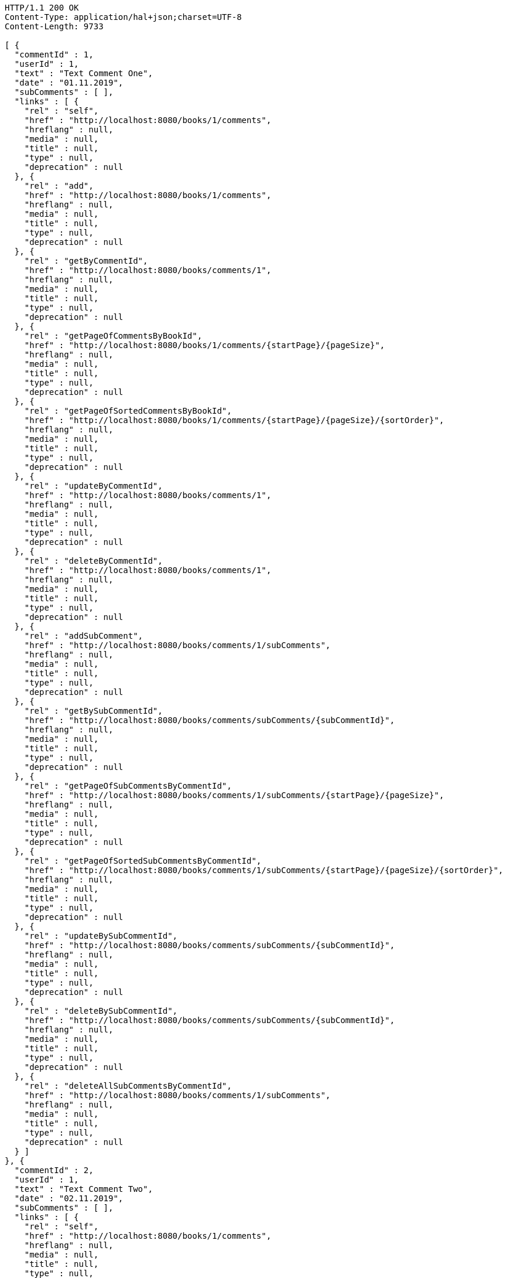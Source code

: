 [source,http,options="nowrap"]
----
HTTP/1.1 200 OK
Content-Type: application/hal+json;charset=UTF-8
Content-Length: 9733

[ {
  "commentId" : 1,
  "userId" : 1,
  "text" : "Text Comment One",
  "date" : "01.11.2019",
  "subComments" : [ ],
  "links" : [ {
    "rel" : "self",
    "href" : "http://localhost:8080/books/1/comments",
    "hreflang" : null,
    "media" : null,
    "title" : null,
    "type" : null,
    "deprecation" : null
  }, {
    "rel" : "add",
    "href" : "http://localhost:8080/books/1/comments",
    "hreflang" : null,
    "media" : null,
    "title" : null,
    "type" : null,
    "deprecation" : null
  }, {
    "rel" : "getByCommentId",
    "href" : "http://localhost:8080/books/comments/1",
    "hreflang" : null,
    "media" : null,
    "title" : null,
    "type" : null,
    "deprecation" : null
  }, {
    "rel" : "getPageOfCommentsByBookId",
    "href" : "http://localhost:8080/books/1/comments/{startPage}/{pageSize}",
    "hreflang" : null,
    "media" : null,
    "title" : null,
    "type" : null,
    "deprecation" : null
  }, {
    "rel" : "getPageOfSortedCommentsByBookId",
    "href" : "http://localhost:8080/books/1/comments/{startPage}/{pageSize}/{sortOrder}",
    "hreflang" : null,
    "media" : null,
    "title" : null,
    "type" : null,
    "deprecation" : null
  }, {
    "rel" : "updateByCommentId",
    "href" : "http://localhost:8080/books/comments/1",
    "hreflang" : null,
    "media" : null,
    "title" : null,
    "type" : null,
    "deprecation" : null
  }, {
    "rel" : "deleteByCommentId",
    "href" : "http://localhost:8080/books/comments/1",
    "hreflang" : null,
    "media" : null,
    "title" : null,
    "type" : null,
    "deprecation" : null
  }, {
    "rel" : "addSubComment",
    "href" : "http://localhost:8080/books/comments/1/subComments",
    "hreflang" : null,
    "media" : null,
    "title" : null,
    "type" : null,
    "deprecation" : null
  }, {
    "rel" : "getBySubCommentId",
    "href" : "http://localhost:8080/books/comments/subComments/{subCommentId}",
    "hreflang" : null,
    "media" : null,
    "title" : null,
    "type" : null,
    "deprecation" : null
  }, {
    "rel" : "getPageOfSubCommentsByCommentId",
    "href" : "http://localhost:8080/books/comments/1/subComments/{startPage}/{pageSize}",
    "hreflang" : null,
    "media" : null,
    "title" : null,
    "type" : null,
    "deprecation" : null
  }, {
    "rel" : "getPageOfSortedSubCommentsByCommentId",
    "href" : "http://localhost:8080/books/comments/1/subComments/{startPage}/{pageSize}/{sortOrder}",
    "hreflang" : null,
    "media" : null,
    "title" : null,
    "type" : null,
    "deprecation" : null
  }, {
    "rel" : "updateBySubCommentId",
    "href" : "http://localhost:8080/books/comments/subComments/{subCommentId}",
    "hreflang" : null,
    "media" : null,
    "title" : null,
    "type" : null,
    "deprecation" : null
  }, {
    "rel" : "deleteBySubCommentId",
    "href" : "http://localhost:8080/books/comments/subComments/{subCommentId}",
    "hreflang" : null,
    "media" : null,
    "title" : null,
    "type" : null,
    "deprecation" : null
  }, {
    "rel" : "deleteAllSubCommentsByCommentId",
    "href" : "http://localhost:8080/books/comments/1/subComments",
    "hreflang" : null,
    "media" : null,
    "title" : null,
    "type" : null,
    "deprecation" : null
  } ]
}, {
  "commentId" : 2,
  "userId" : 1,
  "text" : "Text Comment Two",
  "date" : "02.11.2019",
  "subComments" : [ ],
  "links" : [ {
    "rel" : "self",
    "href" : "http://localhost:8080/books/1/comments",
    "hreflang" : null,
    "media" : null,
    "title" : null,
    "type" : null,
    "deprecation" : null
  }, {
    "rel" : "add",
    "href" : "http://localhost:8080/books/1/comments",
    "hreflang" : null,
    "media" : null,
    "title" : null,
    "type" : null,
    "deprecation" : null
  }, {
    "rel" : "getByCommentId",
    "href" : "http://localhost:8080/books/comments/2",
    "hreflang" : null,
    "media" : null,
    "title" : null,
    "type" : null,
    "deprecation" : null
  }, {
    "rel" : "getPageOfCommentsByBookId",
    "href" : "http://localhost:8080/books/1/comments/{startPage}/{pageSize}",
    "hreflang" : null,
    "media" : null,
    "title" : null,
    "type" : null,
    "deprecation" : null
  }, {
    "rel" : "getPageOfSortedCommentsByBookId",
    "href" : "http://localhost:8080/books/1/comments/{startPage}/{pageSize}/{sortOrder}",
    "hreflang" : null,
    "media" : null,
    "title" : null,
    "type" : null,
    "deprecation" : null
  }, {
    "rel" : "updateByCommentId",
    "href" : "http://localhost:8080/books/comments/2",
    "hreflang" : null,
    "media" : null,
    "title" : null,
    "type" : null,
    "deprecation" : null
  }, {
    "rel" : "deleteByCommentId",
    "href" : "http://localhost:8080/books/comments/2",
    "hreflang" : null,
    "media" : null,
    "title" : null,
    "type" : null,
    "deprecation" : null
  }, {
    "rel" : "addSubComment",
    "href" : "http://localhost:8080/books/comments/2/subComments",
    "hreflang" : null,
    "media" : null,
    "title" : null,
    "type" : null,
    "deprecation" : null
  }, {
    "rel" : "getBySubCommentId",
    "href" : "http://localhost:8080/books/comments/subComments/{subCommentId}",
    "hreflang" : null,
    "media" : null,
    "title" : null,
    "type" : null,
    "deprecation" : null
  }, {
    "rel" : "getPageOfSubCommentsByCommentId",
    "href" : "http://localhost:8080/books/comments/2/subComments/{startPage}/{pageSize}",
    "hreflang" : null,
    "media" : null,
    "title" : null,
    "type" : null,
    "deprecation" : null
  }, {
    "rel" : "getPageOfSortedSubCommentsByCommentId",
    "href" : "http://localhost:8080/books/comments/2/subComments/{startPage}/{pageSize}/{sortOrder}",
    "hreflang" : null,
    "media" : null,
    "title" : null,
    "type" : null,
    "deprecation" : null
  }, {
    "rel" : "updateBySubCommentId",
    "href" : "http://localhost:8080/books/comments/subComments/{subCommentId}",
    "hreflang" : null,
    "media" : null,
    "title" : null,
    "type" : null,
    "deprecation" : null
  }, {
    "rel" : "deleteBySubCommentId",
    "href" : "http://localhost:8080/books/comments/subComments/{subCommentId}",
    "hreflang" : null,
    "media" : null,
    "title" : null,
    "type" : null,
    "deprecation" : null
  }, {
    "rel" : "deleteAllSubCommentsByCommentId",
    "href" : "http://localhost:8080/books/comments/2/subComments",
    "hreflang" : null,
    "media" : null,
    "title" : null,
    "type" : null,
    "deprecation" : null
  } ]
}, {
  "commentId" : 3,
  "userId" : 1,
  "text" : "Text Comment Three",
  "date" : "03.11.2019",
  "subComments" : [ ],
  "links" : [ {
    "rel" : "self",
    "href" : "http://localhost:8080/books/1/comments",
    "hreflang" : null,
    "media" : null,
    "title" : null,
    "type" : null,
    "deprecation" : null
  }, {
    "rel" : "add",
    "href" : "http://localhost:8080/books/1/comments",
    "hreflang" : null,
    "media" : null,
    "title" : null,
    "type" : null,
    "deprecation" : null
  }, {
    "rel" : "getByCommentId",
    "href" : "http://localhost:8080/books/comments/3",
    "hreflang" : null,
    "media" : null,
    "title" : null,
    "type" : null,
    "deprecation" : null
  }, {
    "rel" : "getPageOfCommentsByBookId",
    "href" : "http://localhost:8080/books/1/comments/{startPage}/{pageSize}",
    "hreflang" : null,
    "media" : null,
    "title" : null,
    "type" : null,
    "deprecation" : null
  }, {
    "rel" : "getPageOfSortedCommentsByBookId",
    "href" : "http://localhost:8080/books/1/comments/{startPage}/{pageSize}/{sortOrder}",
    "hreflang" : null,
    "media" : null,
    "title" : null,
    "type" : null,
    "deprecation" : null
  }, {
    "rel" : "updateByCommentId",
    "href" : "http://localhost:8080/books/comments/3",
    "hreflang" : null,
    "media" : null,
    "title" : null,
    "type" : null,
    "deprecation" : null
  }, {
    "rel" : "deleteByCommentId",
    "href" : "http://localhost:8080/books/comments/3",
    "hreflang" : null,
    "media" : null,
    "title" : null,
    "type" : null,
    "deprecation" : null
  }, {
    "rel" : "addSubComment",
    "href" : "http://localhost:8080/books/comments/3/subComments",
    "hreflang" : null,
    "media" : null,
    "title" : null,
    "type" : null,
    "deprecation" : null
  }, {
    "rel" : "getBySubCommentId",
    "href" : "http://localhost:8080/books/comments/subComments/{subCommentId}",
    "hreflang" : null,
    "media" : null,
    "title" : null,
    "type" : null,
    "deprecation" : null
  }, {
    "rel" : "getPageOfSubCommentsByCommentId",
    "href" : "http://localhost:8080/books/comments/3/subComments/{startPage}/{pageSize}",
    "hreflang" : null,
    "media" : null,
    "title" : null,
    "type" : null,
    "deprecation" : null
  }, {
    "rel" : "getPageOfSortedSubCommentsByCommentId",
    "href" : "http://localhost:8080/books/comments/3/subComments/{startPage}/{pageSize}/{sortOrder}",
    "hreflang" : null,
    "media" : null,
    "title" : null,
    "type" : null,
    "deprecation" : null
  }, {
    "rel" : "updateBySubCommentId",
    "href" : "http://localhost:8080/books/comments/subComments/{subCommentId}",
    "hreflang" : null,
    "media" : null,
    "title" : null,
    "type" : null,
    "deprecation" : null
  }, {
    "rel" : "deleteBySubCommentId",
    "href" : "http://localhost:8080/books/comments/subComments/{subCommentId}",
    "hreflang" : null,
    "media" : null,
    "title" : null,
    "type" : null,
    "deprecation" : null
  }, {
    "rel" : "deleteAllSubCommentsByCommentId",
    "href" : "http://localhost:8080/books/comments/3/subComments",
    "hreflang" : null,
    "media" : null,
    "title" : null,
    "type" : null,
    "deprecation" : null
  } ]
} ]
----